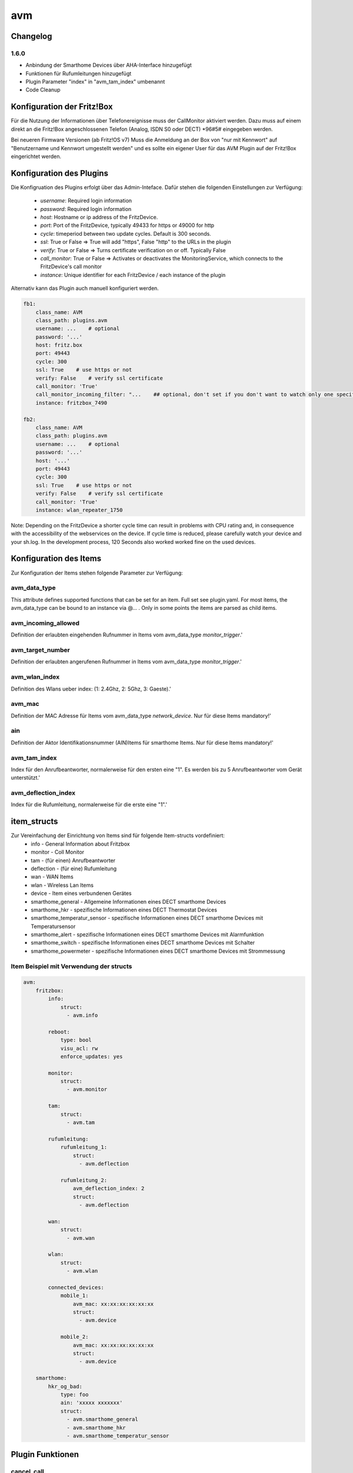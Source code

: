 .. index:: Plugins; AVM (Unterstützung für Fritz!Box usw.)
.. index:: AVM

avm
###

Changelog
=========

1.6.0
-----

- Anbindung der Smarthome Devices über AHA-Interface hinzugefügt
- Funktionen für Rufumleitungen hinzugefügt
- Plugin Parameter "index" in "avm_tam_index" umbenannt
- Code Cleanup


Konfiguration der Fritz!Box
===========================

Für die Nutzung der Informationen über Telefonereignisse muss der CallMonitor aktiviert werden. Dazu muss auf
einem direkt an die Fritz!Box angeschlossenen Telefon (Analog, ISDN S0 oder DECT) \*96#5# eingegeben werden.

Bei neueren Firmware Versionen (ab Fritz!OS v7) Muss die Anmeldung an der Box von "nur mit Kennwort" auf "Benutzername
und Kennwort umgestellt werden" und es sollte ein eigener User für das AVM Plugin auf der Fritz!Box eingerichtet werden.

Konfiguration des Plugins
=========================

Die Konfigruation des Plugins erfolgt über das Admin-Inteface.
Dafür stehen die folgenden Einstellungen zur Verfügung:

  - `username`: Required login information
  - `password`: Required login information
  - `host`: Hostname or ip address of the FritzDevice.
  - `port`: Port of the FritzDevice, typically 49433 for https or 49000 for http
  - `cycle`: timeperiod between two update cycles. Default is 300 seconds.
  - `ssl`: True or False => True will add "https", False "http" to the URLs in the plugin
  - `verify`: True or False => Turns certificate verification on or off. Typically False
  - `call_monitor`: True or False => Activates or deactivates the MonitoringService, which connects to the FritzDevice's call monitor
  - `instance`: Unique identifier for each FritzDevice / each instance of the plugin

Alternativ kann das Plugin auch manuell konfiguriert werden.

.. code:: yaml

    fb1:
        class_name: AVM
        class_path: plugins.avm
        username: ...    # optional
        password: '...'
        host: fritz.box
        port: 49443
        cycle: 300
        ssl: True    # use https or not
        verify: False    # verify ssl certificate
        call_monitor: 'True'
        call_monitor_incoming_filter: "...    ## optional, don't set if you don't want to watch only one specific number with your call monitor"
        instance: fritzbox_7490

    fb2:
        class_name: AVM
        class_path: plugins.avm
        username: ...    # optional
        password: '...'
        host: '...'
        port: 49443
        cycle: 300
        ssl: True    # use https or not
        verify: False    # verify ssl certificate
        call_monitor: 'True'
        instance: wlan_repeater_1750

Note: Depending on the FritzDevice a shorter cycle time can result in problems with CPU rating and, in consequence with the accessibility of the webservices on the device.
If cycle time is reduced, please carefully watch your device and your sh.log. In the development process, 120 Seconds also worked worked fine on the used devices.

Konfiguration des Items
=======================

Zur Konfiguration der Items stehen folgende Parameter zur Verfügung:

avm_data_type
-------------
This attribute defines supported functions that can be set for an item. Full set see plugin.yaml.
For most items, the avm_data_type can be bound to an instance via @... . Only in some points the items
are parsed as child items.

avm_incoming_allowed
--------------------
Definition der erlaubten eingehenden Rufnummer in Items vom avm_data_type `monitor_trigger`.'

avm_target_number
-----------------
Definition der erlaubten angerufenen Rufnummer in Items vom avm_data_type `monitor_trigger`.'

avm_wlan_index
--------------
Definition des Wlans ueber index: (1: 2.4Ghz, 2: 5Ghz, 3: Gaeste).'

avm_mac
-------
Definition der MAC Adresse für Items vom avm_data_type `network_device`. Nur für diese Items mandatory!'

ain
---
Definition der Aktor Identifikationsnummer (AIN)Items für smarthome Items. Nur für diese Items mandatory!'


avm_tam_index
-------------
Index für den Anrufbeantworter, normalerweise für den ersten eine "1". Es werden bis zu 5 Anrufbeantworter vom Gerät unterstützt.'


avm_deflection_index
--------------------
Index für die Rufumleitung, normalerweise für die erste eine "1".'


item_structs
============
Zur Vereinfachung der Einrichtung von Items sind für folgende Item-structs vordefiniert:
 - info  -  General Information about Fritzbox
 - monitor  -  Coll Monitor
 - tam  -  (für einen) Anrufbeantworter
 - deflection  -  (für eine) Rufumleitung
 - wan  -  WAN Items
 - wlan  -  Wireless Lan Items
 - device  -  Item eines verbundenen Gerätes
 - smarthome_general  -  Allgemeine Informationen eines DECT smarthome Devices
 - smarthome_hkr  -  spezifische Informationen eines DECT Thermostat Devices
 - smarthome_temperatur_sensor  -  spezifische Informationen eines DECT smarthome Devices mit Temperatursensor
 - smarthome_alert  -  spezifische Informationen eines DECT smarthome Devices mit Alarmfunktion
 - smarthome_switch  -  spezifische Informationen eines DECT smarthome Devices mit Schalter
 - smarthome_powermeter  -  spezifische Informationen eines DECT smarthome Devices mit Strommessung

Item Beispiel mit Verwendung der structs
----------------------------------------

.. code:: yaml

    avm:
        fritzbox:
            info:
                struct:
                  - avm.info

            reboot:
                type: bool
                visu_acl: rw
                enforce_updates: yes

            monitor:
                struct:
                  - avm.monitor

            tam:
                struct:
                  - avm.tam

            rufumleitung:
                rufumleitung_1:
                    struct:
                      - avm.deflection

                rufumleitung_2:
                    avm_deflection_index: 2
                    struct:
                      - avm.deflection

            wan:
                struct:
                  - avm.wan

            wlan:
                struct:
                  - avm.wlan

            connected_devices:
                mobile_1:
                    avm_mac: xx:xx:xx:xx:xx:xx
                    struct:
                      - avm.device

                mobile_2:
                    avm_mac: xx:xx:xx:xx:xx:xx
                    struct:
                      - avm.device

        smarthome:
            hkr_og_bad:
                type: foo
                ain: 'xxxxx xxxxxxx'
                struct:
                  - avm.smarthome_general
                  - avm.smarthome_hkr
                  - avm.smarthome_temperatur_sensor

Plugin Funktionen
=================

cancel_call
-----------
Beendet einen aktiven Anruf.

get_call_origin
---------------
Gib den Namen des Telefons zurück, das aktuell als 'call origin' gesetzt ist.

get_calllist
------------
Ermittelt ein Array mit dicts aller Einträge der Anrufliste (Attribute 'Id', 'Type', 'Caller', 'Called', 'CalledNumber', 'Name', 'Numbertype', 'Device', 'Port', 'Date',' Duration' (einige optional)).

get_contact_name_by_phone_number
--------------------------------
Durchsucht das Telefonbuch mit einer (vollständigen) Telefonnummer nach Kontakten. Falls kein Name gefunden wird, wird die Telefonnummer zurückgeliefert.

get_device_log_from_lua
-----------------------
Ermittelt die Logeinträge auf dem Gerät über die LUA Schnittstelle /query.lua?mq_log=logger:status/log.

get_device_log_from_tr064
-------------------------
Ermittelt die Logeinträge auf dem Gerät über die TR-064 Schnittstelle.

get_host_details
----------------
Ermittelt die Informationen zu einem Host an einem angegebenen Index.

get_hosts
---------
Ermittelt ein Array mit den Namen aller verbundener Hosts.

get_phone_name
--------------
Gibt den Namen eines Telefons an einem Index zurück. Der zurückgegebene Wert kann in 'set_call_origin' verwendet werden.

get_phone_numbers_by_name
-------------------------
Durchsucht das Telefonbuch mit einem Namen nach nach Kontakten und liefert die zugehörigen Telefonnummern.

is_host_active
--------------
Prüft, ob eine MAC Adresse auf dem Gerät aktiv ist. Das kann bspw. für die Umsetzung einer Präsenzerkennung genutzt werden.

reboot
------
Startet das Gerät neu.

reconnect
---------
Verbindet das Gerät neu mit dem WAN (Wide Area Network).

set_call_origin
---------------
Setzt den 'call origin', bspw. vor dem Aufruf von 'start_call'.

start_call
----------
Startet einen Anruf an eine übergebene Telefonnummer (intern oder extern).

wol
---
Sendet einen WOL (WakeOnLAN) Befehl an eine MAC Adresse.

get_number_of_deflections
-------------------------
Liefert die Anzahl der Rufumleitungen zurück.

get_deflection
--------------
Liefert die Details der Rufumleitung der angegebenen ID zurück (Default-ID = 0)

get_deflections
---------------
Liefert die Details aller Rufumleitungen zurück.

set_deflection_enable
---------------------
Schaltet die Rufumleitung mit angegebener ID an oder aus.



Web Interface
=============

Das avm Plugin verfügt über ein Webinterface, mit dessen Hilfe die Items die das Plugin nutzen
übersichtlich dargestellt werden.

.. important::

   Das Webinterface des Plugins kann mit SmartHomeNG v1.4.2 und davor **nicht** genutzt werden.
   Es wird dann nicht geladen. Diese Einschränkung gilt nur für das Webinterface. Ansonsten gilt
   für das Plugin die in den Metadaten angegebene minimale SmartHomeNG Version.


Aufruf des Webinterfaces
------------------------

Das Plugin kann aus dem backend aufgerufen werden. Dazu auf der Seite Plugins in der entsprechenden
Zeile das Icon in der Spalte **Web Interface** anklicken.

Im WebIF stehen folgende Reiter zur Verfügung:
 - AVM Items  -  Tabellarische Auflistung aller Items, die mit dem TR-064 Protokoll ausgelesen werden
 - AVM Smarthome Items  -  Tabellarische Auflistung aller Items, die mit dem AHA Protokoll ausgelesen werden (Items der Smarthome Geräte)
 - Plugin-API  -  Beschreibung der Plugin-API
 - Log-Einträge  -  Listung der Logeinträge der Fritzbox
 - Call Monitor Items  -  Tabellarische Auflistung des Anrufmonitors (nur wenn dieser konfiguriert ist)
 - AVM Smarthome Devices  -  Auflistung der mit der Fritzbox verbundenen Geräte
